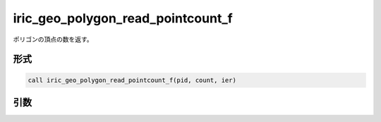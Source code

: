 iric_geo_polygon_read_pointcount_f
==================================

ポリゴンの頂点の数を返す。

形式
----
.. code-block:: fortran

   call iric_geo_polygon_read_pointcount_f(pid, count, ier)

引数
----

.. csv-table:: iric_geo_polygon_read_pointcount_f の引数
   :file: iric_geo_polygon_read_pointcount_f_args.csv
   :header-rows: 1

